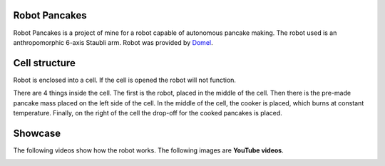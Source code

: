 Robot Pancakes
=====================

Robot Pancakes is a project of mine for a robot capable of autonomous pancake making.
The robot used is an anthropomorphic 6-axis Staubli arm.
Robot was provided by `Domel <https://www.domel.com/>`_.


.. image:: ./images/display.jpg



Cell structure
======================
Robot is enclosed into a cell.
If the cell is opened the robot will not function.

There are 4 things inside the cell. The first is the robot, placed in the middle of the cell.
Then there is the pre-made pancake mass placed on the left side of the cell.
In the middle of the cell, the cooker is placed, which burns at constant temperature.
Finally, on the right of the cell the drop-off for the cooked pancakes is placed.


.. image:: ./images/robot_cell_look.jpg



Showcase
===================
The following videos show how the robot works.
The following images are **YouTube videos**.


.. image:: https://i.ytimg.com/vi/hvL5HrFYIbQ/maxresdefault.jpg
    :target: https://www.youtube.com/watch?v=hvL5HrFYIbQ


.. image:: https://i.ytimg.com/vi/rapcsV_Vs6E/maxresdefault.jpg
    :target: https://www.youtube.com/watch?v=rapcsV_Vs6E


.. image:: https://i.ytimg.com/vi/Xcvc2gvJSdQ/maxresdefault.jpg
    :target: https://www.youtube.com/watch?v=Xcvc2gvJSdQ
